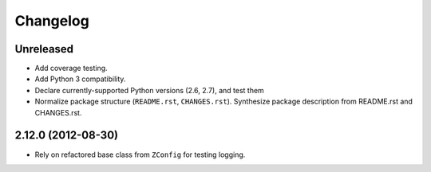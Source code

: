 Changelog
=========

Unreleased
----------

- Add coverage testing.

- Add Python 3 compatibility.

- Declare currently-supported Python versions (2.6, 2.7), and test them

- Normalize package structure (``README.rst``, ``CHANGES.rst``).  Synthesize
  package description from README.rst and CHANGES.rst.


2.12.0 (2012-08-30)
-------------------

- Rely on refactored base class from ``ZConfig`` for testing logging.
